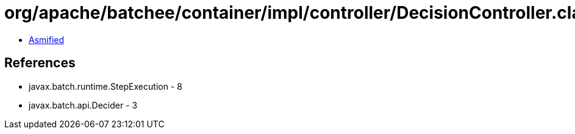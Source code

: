 = org/apache/batchee/container/impl/controller/DecisionController.class

 - link:DecisionController-asmified.java[Asmified]

== References

 - javax.batch.runtime.StepExecution - 8
 - javax.batch.api.Decider - 3
